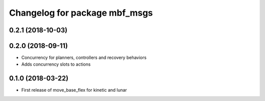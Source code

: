 ^^^^^^^^^^^^^^^^^^^^^^^^^^^^^^
Changelog for package mbf_msgs
^^^^^^^^^^^^^^^^^^^^^^^^^^^^^^

0.2.1 (2018-10-03)
------------------

0.2.0 (2018-09-11)
------------------
* Concurrency for planners, controllers and recovery behaviors
* Adds concurrency slots to actions

0.1.0 (2018-03-22)
------------------
* First release of move_base_flex for kinetic and lunar
